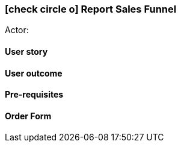 [[report-sales-unnel]]
=== icon:check-circle-o[] Report Sales Funnel

Actor:

==== User story

==== User outcome

==== Pre-requisites



==== Order Form

